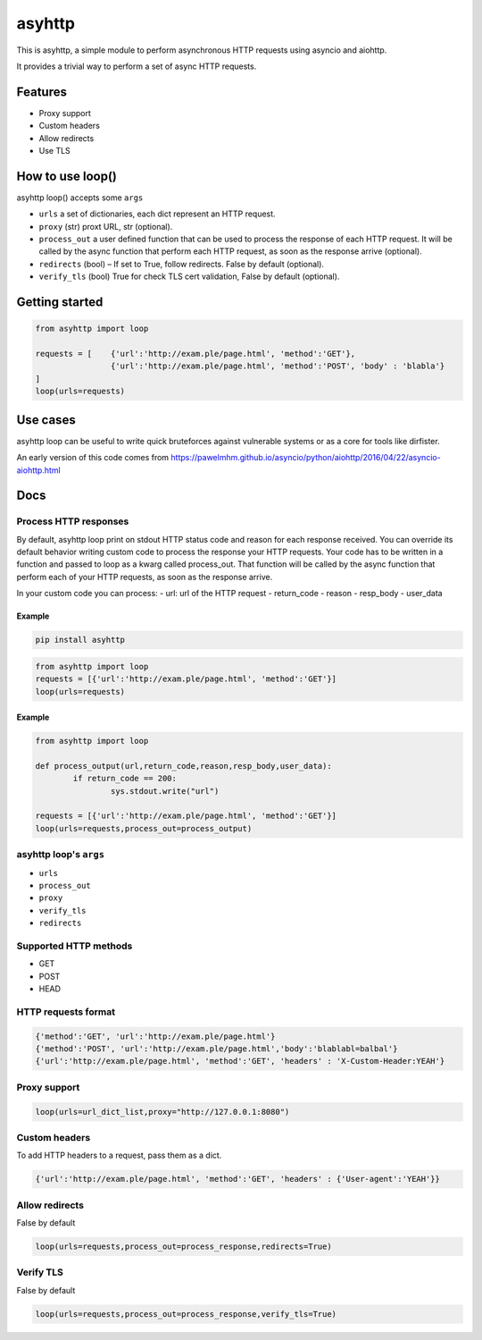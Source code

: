 =======
asyhttp
=======

.. image:: https://badge.fury.io/py/asyhttp.svg
   :target: https://pypi.org/project/asyhttp
   :alt: Latest PyPI package version

This is asyhttp, a simple module to perform asynchronous HTTP requests using asyncio and aiohttp.

It provides a trivial way to perform a set of async HTTP requests.

Features
--------
- Proxy support
- Custom headers 
- Allow redirects 
- Use TLS

How to use loop()
-----------------
asyhttp loop() accepts some ``args``

- ``urls`` a set of dictionaries, each dict represent an HTTP request.
- ``proxy`` (str) proxt URL, str (optional).
- ``process_out`` a user defined function that can be used to process the response of each HTTP request.
  It will be called by the async function that perform each HTTP request, as soon as the response arrive (optional). 
- ``redirects`` (bool) – If set to True, follow redirects. False by default (optional).
- ``verify_tls`` (bool) True for check TLS cert validation, False by default (optional). 

Getting started
---------------

.. code:: python

	from asyhttp import loop

	requests = [	{'url':'http://exam.ple/page.html', 'method':'GET'},
			{'url':'http://exam.ple/page.html', 'method':'POST', 'body' : 'blabla'}
	] 
	loop(urls=requests)

Use cases
---------
asyhttp loop can be useful to write quick bruteforces against vulnerable systems
or as a core for tools like dirfister.

An early version of this code comes from https://pawelmhm.github.io/asyncio/python/aiohttp/2016/04/22/asyncio-aiohttp.html

Docs
----

Process HTTP responses
^^^^^^^^^^^^^^^^^^^^^^
By default, asyhttp loop print on stdout HTTP status code and reason for each response received.
You can override its default behavior writing custom code to process the response your HTTP requests.
Your code has to be written in a function and passed to loop as a kwarg called process_out.
That function will be called by the async function that perform each of your HTTP requests,
as soon as the response arrive. 

In your custom code you can process:
- url: url of the HTTP request
- return_code 
- reason
- resp_body
- user_data

Example
"""""""

.. code:: 

	pip install asyhttp

.. code:: python

	from asyhttp import loop
	requests = [{'url':'http://exam.ple/page.html', 'method':'GET'}]
	loop(urls=requests)

Example
"""""""
.. code:: python

	from asyhttp import loop

	def process_output(url,return_code,reason,resp_body,user_data):
		if return_code == 200:
			sys.stdout.write("url")

	requests = [{'url':'http://exam.ple/page.html', 'method':'GET'}]
	loop(urls=requests,process_out=process_output)

asyhttp loop's ``args``
^^^^^^^^^^^^^^^^^^^^^^^^^^^
- ``urls``
- ``process_out``
- ``proxy``
- ``verify_tls``
- ``redirects``

Supported HTTP methods
^^^^^^^^^^^^^^^^^^^^^^
- GET
- POST
- HEAD

HTTP requests format
^^^^^^^^^^^^^^^^^^^^

.. code:: python

	{'method':'GET', 'url':'http://exam.ple/page.html'}
	{'method':'POST', 'url':'http://exam.ple/page.html','body':'blablabl=balbal'}
	{'url':'http://exam.ple/page.html', 'method':'GET', 'headers' : 'X-Custom-Header:YEAH'}

Proxy support
^^^^^^^^^^^^^

.. code:: python

	loop(urls=url_dict_list,proxy="http://127.0.0.1:8080")

Custom headers
^^^^^^^^^^^^^^
To add HTTP headers to a request, pass them as a dict.

.. code:: python

	{'url':'http://exam.ple/page.html', 'method':'GET', 'headers' : {'User-agent':'YEAH'}}

Allow redirects
^^^^^^^^^^^^^^^
False by default

.. code:: python

	loop(urls=requests,process_out=process_response,redirects=True)

Verify TLS
^^^^^^^^^^
False by default

.. code:: python

	loop(urls=requests,process_out=process_response,verify_tls=True)
